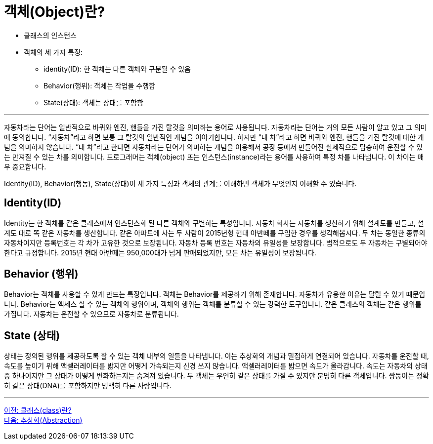 = 객체(Object)란?

* 클래스의 인스턴스
* 객체의 세 가지 특징:
** identity(ID): 한 객체는 다른 객체와 구분될 수 있음
** Behavior(행위): 객체는 작업을 수행함
** State(상태): 객체는 상태를 포함함

---

자동차라는 단어는 일반적으로 바퀴와 엔진, 핸들을 가진 탈것을 의미하는 용어로 사용됩니다. 자동차라는 단어는 거의 모든 사람이 알고 있고 그 의미에 동의합니다. “자동차”라고 하면 보통 그 탈것의 일반적인 개념을 이야기합니다. 하지만 “내 차”라고 하면 바퀴와 엔진, 핸들을 가진 탈것에 대한 개념을 의미하지 않습니다. “내 차”라고 한다면 자동차라는 단어가 의미하는 개념을 이용해서 공장 등에서 만들어진 실제적으로 탑승하여 운전할 수 있는 만져질 수 있는 차를 의미합니다. 프로그래머는 객체(object) 또는 인스턴스(instance)라는 용어를 사용하여 특정 차를 나타냅니다. 이 차이는 매우 중요합니다.

Identity(ID), Behavior(행동), State(상태)이 세 가지 특성과 객체의 관계를 이해하면 객체가 무엇인지 이해할 수 있습니다.

== Identity(ID)

Identity는 한 객체를 같은 클래스에서 인스턴스화 된 다른 객체와 구별하는 특성입니다. 자동차 회사는 자동차를 생산하기 위해 설계도를 만들고, 설계도 대로 똑 같은 자동차를 생산합니다. 같은 아파트에 사는 두 사람이 2015년형 현대 아반떼를 구입한 경우를 생각해봅시다. 두 차는 동일한 종류의 자동차이지만 등록번호는 각 차가 고유한 것으로 보장됩니다. 자동차 등록 번호는 자동차의 유일성을 보장합니다. 법적으로도 두 자동차는 구별되어야 한다고 규정합니다. 2015년 현대 아반떼는 950,000대가 넘게 판매되었지만, 모든 차는 유일성이 보장됩니다.

== Behavior (행위)

Behavior는 객체를 사용할 수 있게 만드는 특징입니다. 객체는 Behavior를 제공하기 위해 존재합니다. 자동차가 유용한 이유는 달릴 수 있기 때문입니다. Behavior는 액세스 할 수 있는 객체의 행위이며, 객체의 행위는 객체를 분류할 수 있는 강력한 도구입니다. 같은 클래스의 객체는 같은 행위를 가집니다. 자동차는 운전할 수 있으므로 자동차로 분류됩니다.

== State (상태)

상태는 정의된 행위를 제공하도록 할 수 있는 객체 내부의 일들을 나타냅니다. 이는 추상화의 개념과 밀접하게 연결되어 있습니다. 자동차를 운전할 때, 속도를 높이기 위해 액셀러레이터를 밟지만 어떻게 가속되는지 신경 쓰지 않습니다. 액셀러레이터를 밟으면 속도가 올라갑니다. 속도는 자동차의 상태 중 하나이지만 그 상태가 어떻게 변화하는지는 숨겨져 있습니다. 두 객체는 우연히 같은 상태를 가질 수 있지만 분명히 다른 객체입니다. 쌍둥이는 정확히 같은 상태(DNA)를 포함하지만 명백히 다른 사람입니다.

---

link:./03_class.adoc[이전: 클래스(class)란?] +
link:./05_abstraction.adoc[다음: 추상화(Abstraction)]